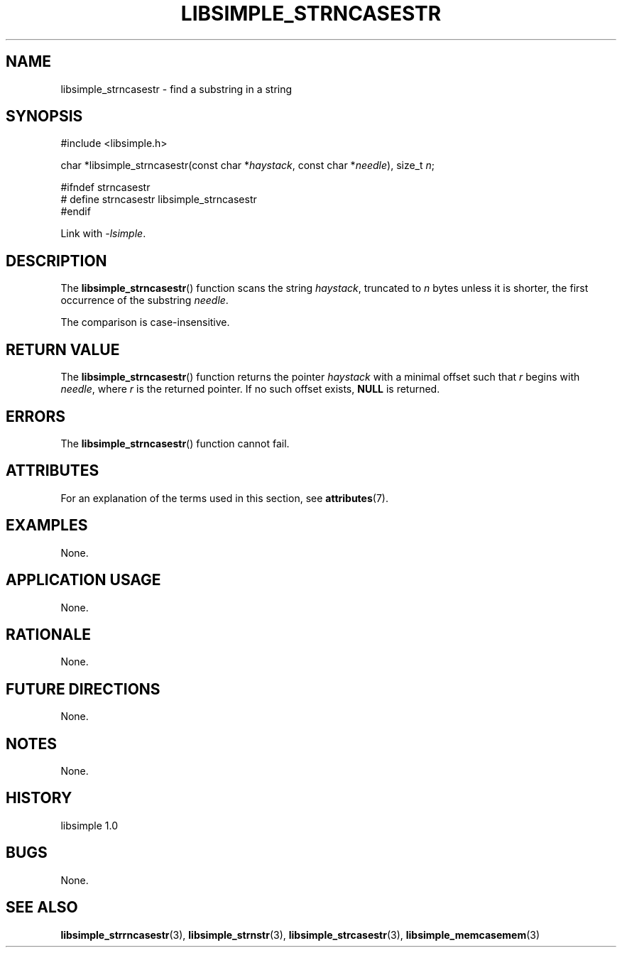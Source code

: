 .TH LIBSIMPLE_STRNCASESTR 3 libsimple
.SH NAME
libsimple_strncasestr \- find a substring in a string

.SH SYNOPSIS
.nf
#include <libsimple.h>

char *libsimple_strncasestr(const char *\fIhaystack\fP, const char *\fIneedle\fP), size_t \fIn\fP;

#ifndef strncasestr
# define strncasestr libsimple_strncasestr
#endif
.fi
.PP
Link with
.IR \-lsimple .

.SH DESCRIPTION
The
.BR libsimple_strncasestr ()
function scans the string
.IR haystack ,
truncated to
.I n
bytes unless it is shorter,
the first occurrence of the substring
.IR needle .
.PP
The comparison is case-insensitive.

.SH RETURN VALUE
The
.BR libsimple_strncasestr ()
function returns the pointer
.I haystack
with a minimal offset such that
.I r
begins with
.IR needle ,
where
.I r
is the returned pointer.
If no such offset exists,
.B NULL
is returned.

.SH ERRORS
The
.BR libsimple_strncasestr ()
function cannot fail.

.SH ATTRIBUTES
For an explanation of the terms used in this section, see
.BR attributes (7).
.TS
allbox;
lb lb lb
l l l.
Interface	Attribute	Value
T{
.BR libsimple_strncasestr ()
T}	Thread safety	MT-Safe
T{
.BR libsimple_strncasestr ()
T}	Async-signal safety	AS-Safe
T{
.BR libsimple_strncasestr ()
T}	Async-cancel safety	AC-Safe
.TE

.SH EXAMPLES
None.

.SH APPLICATION USAGE
None.

.SH RATIONALE
None.

.SH FUTURE DIRECTIONS
None.

.SH NOTES
None.

.SH HISTORY
libsimple 1.0

.SH BUGS
None.

.SH SEE ALSO
.BR libsimple_strrncasestr (3),
.BR libsimple_strnstr (3),
.BR libsimple_strcasestr (3),
.BR libsimple_memcasemem (3)
